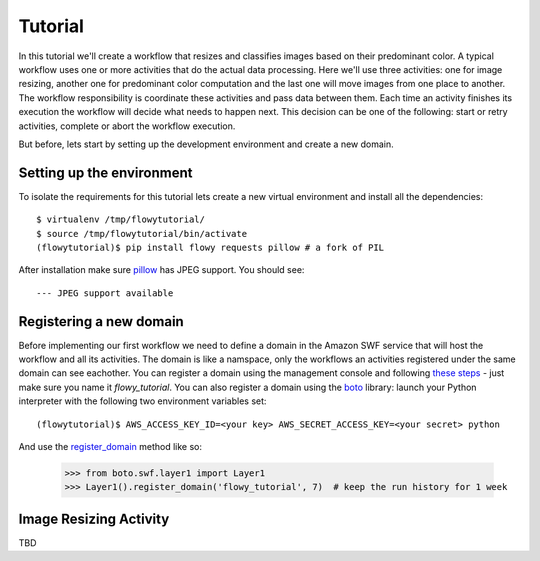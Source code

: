 .. _tutorial:

Tutorial
========

In this tutorial we'll create a workflow that resizes and classifies images
based on their predominant color. A typical workflow  uses one or more
activities that do the actual data processing. Here we'll use three activities:
one for image resizing, another one for predominant color computation and the
last one will move images from one place to another. The workflow
responsibility is coordinate these activities and pass data between them. Each
time an activity finishes its execution the workflow will decide what needs to
happen next. This decision can be one of the following: start or retry
activities, complete or abort the workflow execution.

But before, lets start by setting up the development environment and create a
new domain.


Setting up the environment
--------------------------

To isolate the requirements for this tutorial lets create a new virtual
environment and install all the dependencies::

    $ virtualenv /tmp/flowytutorial/
    $ source /tmp/flowytutorial/bin/activate
    (flowytutorial)$ pip install flowy requests pillow # a fork of PIL

After installation make sure `pillow`_ has JPEG support. You should see::

    --- JPEG support available


Registering a new domain
------------------------


Before implementing our first workflow we need to define a domain in the Amazon
SWF service that will host the workflow and all its activities. The domain is
like a namspace, only the workflows an activities registered under the same
domain can see eachother. You can register a domain using the management
console and following `these steps`_ - just make sure you name it
*flowy_tutorial*. You can also register a domain using the `boto`_ library:
launch your Python interpreter with the following two environment variables
set::

        (flowytutorial)$ AWS_ACCESS_KEY_ID=<your key> AWS_SECRET_ACCESS_KEY=<your secret> python

And use the `register_domain`_ method like so:

        >>> from boto.swf.layer1 import Layer1
        >>> Layer1().register_domain('flowy_tutorial', 7)  # keep the run history for 1 week


Image Resizing Activity
-----------------------

TBD


.. _pillow: http://pillow.readthedocs.org/
.. _these steps: http://docs.aws.amazon.com/amazonswf/latest/developerguide/swf-dg-register-domain-console.html
.. _boto: http://boto.readthedocs.org/
.. _register_domain: http://boto.readthedocs.org/en/latest/ref/swf.html#boto.swf.layer1.Layer1.register_domain
